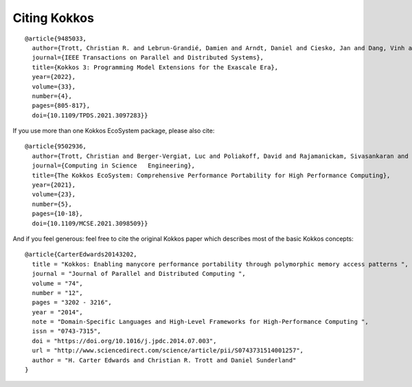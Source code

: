 Citing Kokkos
=============

.. highlight:: none

::

  @article{9485033,
    author={Trott, Christian R. and Lebrun-Grandié, Damien and Arndt, Daniel and Ciesko, Jan and Dang, Vinh and Ellingwood, Nathan and Gayatri, Rahulkumar and Harvey, Evan and Hollman, Daisy S. and Ibanez, Dan and Liber, Nevin and Madsen, Jonathan and Miles, Jeff and Poliakoff, David and Powell, Amy and Rajamanickam, Sivasankaran and Simberg, Mikael and Sunderland, Dan and Turcksin, Bruno and Wilke, Jeremiah},
    journal={IEEE Transactions on Parallel and Distributed Systems},
    title={Kokkos 3: Programming Model Extensions for the Exascale Era},
    year={2022},
    volume={33},
    number={4},
    pages={805-817},
    doi={10.1109/TPDS.2021.3097283}}


If you use more than one Kokkos EcoSystem package, please also cite:

::

  @article{9502936,
    author={Trott, Christian and Berger-Vergiat, Luc and Poliakoff, David and Rajamanickam, Sivasankaran and Lebrun-Grandie, Damien and Madsen, Jonathan and Al Awar, Nader and Gligoric, Milos and Shipman, Galen and Womeldorff, Geoff},
    journal={Computing in Science   Engineering},
    title={The Kokkos EcoSystem: Comprehensive Performance Portability for High Performance Computing},
    year={2021},
    volume={23},
    number={5},
    pages={10-18},
    doi={10.1109/MCSE.2021.3098509}}


And if you feel generous: feel free to cite the original Kokkos paper which describes most of the basic Kokkos concepts:

::

  @article{CarterEdwards20143202,
    title = "Kokkos: Enabling manycore performance portability through polymorphic memory access patterns ",
    journal = "Journal of Parallel and Distributed Computing ",
    volume = "74",
    number = "12",
    pages = "3202 - 3216",
    year = "2014",
    note = "Domain-Specific Languages and High-Level Frameworks for High-Performance Computing ",
    issn = "0743-7315",
    doi = "https://doi.org/10.1016/j.jpdc.2014.07.003",
    url = "http://www.sciencedirect.com/science/article/pii/S0743731514001257",
    author = "H. Carter Edwards and Christian R. Trott and Daniel Sunderland"
  }
